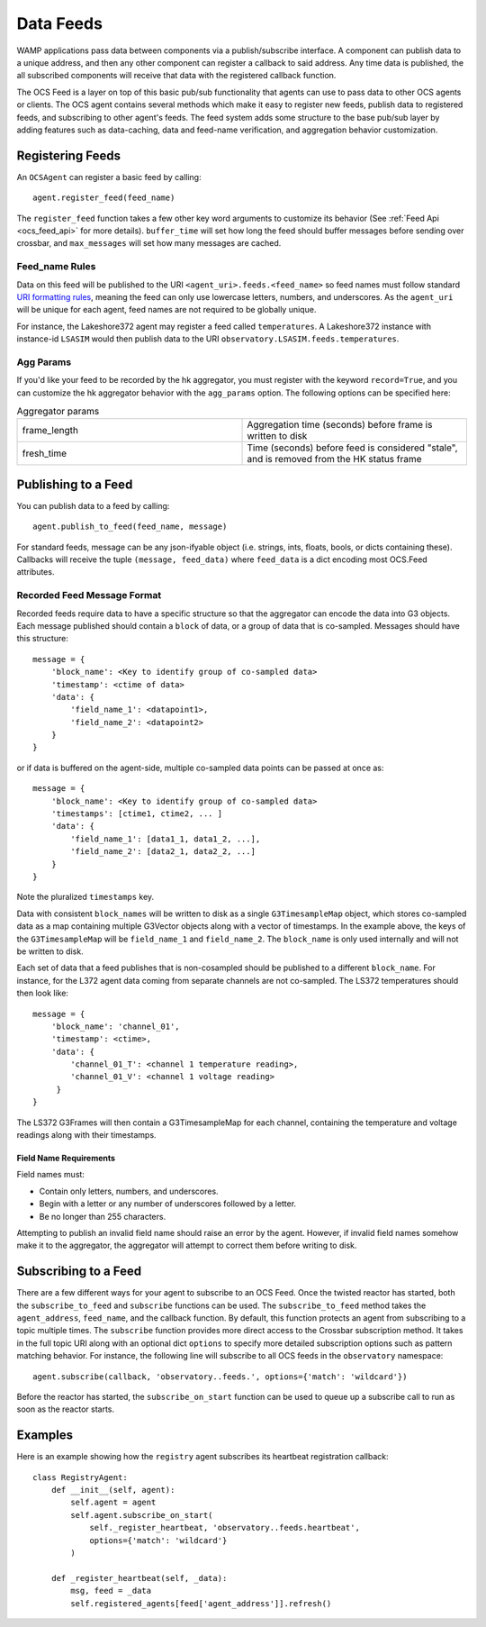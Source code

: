 .. highlight:: rst

.. _feeds:

Data Feeds
==========
WAMP applications pass data between components via a publish/subscribe interface.
A component can publish data to a unique address, and then any other component
can register a callback to said address.
Any time data is published, the all subscribed components will receive that
data with the registered callback function.

The OCS Feed is a layer on top of this basic pub/sub functionality that agents
can use to pass data to other OCS agents or clients.
The OCS agent contains several methods which make it easy to register new feeds,
publish data to registered feeds, and subscribing to other agent's feeds.
The feed system adds some structure to the base pub/sub layer by adding
features such as data-caching, data and feed-name verification, and
aggregation behavior customization.


Registering Feeds
------------------------

An ``OCSAgent`` can register a basic feed by calling::

    agent.register_feed(feed_name)

The ``register_feed`` function takes a few other key word arguments to customize
its behavior (See :ref:`Feed Api <ocs_feed_api>` for more details).
``buffer_time`` will set how long the feed should buffer messages before sending
over crossbar, and ``max_messages`` will set how many messages are cached.

Feed_name Rules
````````````````

Data on this feed will be published to the URI ``<agent_uri>.feeds.<feed_name>``
so feed names must follow standard
`URI formatting rules <https://crossbar.io/docs/URI-Format/>`_, meaning
the feed can only use lowercase letters, numbers, and underscores.
As the ``agent_uri`` will be unique for each agent, feed names are not required
to be globally unique.

For instance, the Lakeshore372 agent may register a feed called ``temperatures``.
A Lakeshore372 instance with instance-id ``LSASIM`` would then publish data to
the URI ``observatory.LSASIM.feeds.temperatures``.

Agg Params
```````````
If you'd like your feed to be recorded by the hk aggregator, you must register
with the keyword ``record=True``, and you can customize the hk aggregator
behavior with the ``agg_params`` option.
The following options can be specified here:

.. list-table:: Aggregator params
    :widths: 20 20

    * - frame_length
      - Aggregation time (seconds) before frame is written to disk

    * - fresh_time
      - Time (seconds) before feed is considered "stale", and is removed from
        the HK status frame

Publishing to a Feed
----------------------
You can publish data to a feed by calling::

    agent.publish_to_feed(feed_name, message)

For standard feeds, message can be any json-ifyable object (i.e. strings, ints,
floats, bools, or dicts containing these).
Callbacks will receive the tuple ``(message, feed_data)`` where ``feed_data``
is a dict encoding most OCS.Feed attributes.

Recorded Feed Message Format
````````````````````````````
Recorded feeds require data to have a specific structure so that the aggregator
can encode the data into G3 objects.
Each message published should contain a ``block`` of data, or a group of data
that is co-sampled. Messages should have this structure::

    message = {
        'block_name': <Key to identify group of co-sampled data>
        'timestamp': <ctime of data>
        'data': {
            'field_name_1': <datapoint1>,
            'field_name_2': <datapoint2>
        }
    }

or if data is buffered on the agent-side, multiple co-sampled data points can
be passed at once as::

    message = {
        'block_name': <Key to identify group of co-sampled data>
        'timestamps': [ctime1, ctime2, ... ]
        'data': {
            'field_name_1': [data1_1, data1_2, ...],
            'field_name_2': [data2_1, data2_2, ...]
        }
    }

Note the pluralized ``timestamps`` key.

Data with consistent ``block_names`` will be written to disk as a single
``G3TimesampleMap`` object, which stores co-sampled data as a map containing
multiple G3Vector objects along with a vector of timestamps.
In the example above, the keys of the ``G3TimesampleMap`` will be
``field_name_1`` and ``field_name_2``.
The ``block_name`` is only used internally and will not be written
to disk.

Each set of data that a feed publishes that is non-cosampled should be
published to a different ``block_name``.
For instance, for the L372 agent data coming from separate channels are not
co-sampled.
The LS372 temperatures should then look like::

    message = {
        'block_name': 'channel_01',
        'timestamp': <ctime>,
        'data': {
            'channel_01_T': <channel 1 temperature reading>,
            'channel_01_V': <channel 1 voltage reading>
         }
    }

The LS372 G3Frames will then contain a G3TimesampleMap for each channel,
containing the temperature and voltage readings along with their timestamps.

Field Name Requirements
''''''''''''''''''''''
Field names must:

- Contain only letters, numbers, and underscores.
- Begin with a letter or any number of underscores followed by a letter.
- Be no longer than 255 characters.

Attempting to publish an invalid field name should raise an error by the agent.
However, if invalid field names somehow make it to the aggregator, the
aggregator will attempt to correct them before writing to disk.

Subscribing to a Feed
---------------------

There are a few different ways for your agent to subscribe to an OCS Feed.
Once the twisted reactor has started, both the ``subscribe_to_feed`` and
``subscribe`` functions can be used.
The ``subscribe_to_feed`` method takes the ``agent_address``, ``feed_name``,
and the callback function. By default, this function protects an agent from
subscribing to a topic multiple times.
The ``subscribe`` function provides more direct access to the Crossbar
subscription method.
It takes in the full topic URI along with an optional dict ``options`` to
specify more detailed subscription options such as pattern matching behavior.
For instance, the following line will subscribe to all OCS feeds in the
``observatory`` namespace::

    agent.subscribe(callback, 'observatory..feeds.', options={'match': 'wildcard'})

Before the reactor has started, the ``subscribe_on_start`` function can be used
to queue up a subscribe call to run as soon as the reactor starts.

Examples
--------
Here is an example showing how the ``registry`` agent subscribes its
heartbeat registration callback::

    class RegistryAgent:
        def __init__(self, agent):
            self.agent = agent
            self.agent.subscribe_on_start(
                self._register_heartbeat, 'observatory..feeds.heartbeat',
                options={'match': 'wildcard'}
            )

        def _register_heartbeat(self, _data):
            msg, feed = _data
            self.registered_agents[feed['agent_address']].refresh()

